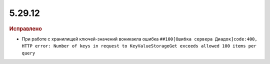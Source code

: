 5.29.12
-------

.. feed-entry::
  :date: 2020-04-19


.. rubric:: Исправлено

* При работе с хранилищей ключей-значений воникакла ошибка ``##100[Ошибка сервера Диадок]code:400, HTTP error: Number of keys in request to KeyValueStorageGet exceeds allowed 100 items per query``
